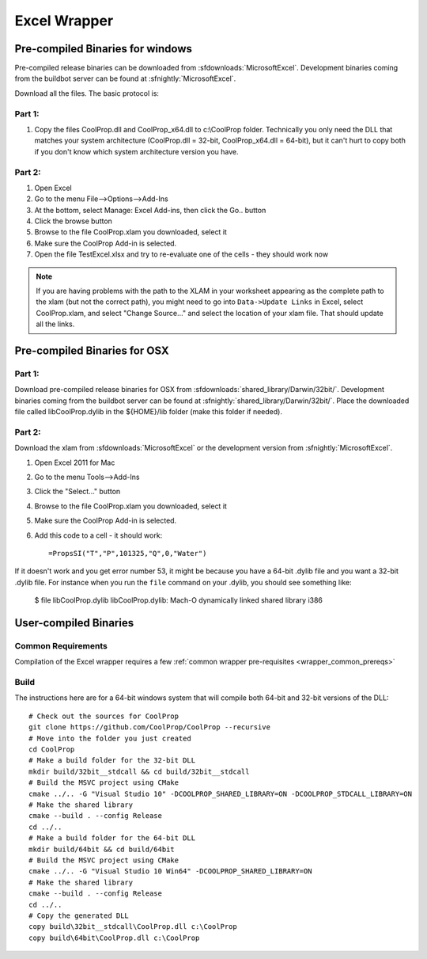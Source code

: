 
.. _Excel:

*************
Excel Wrapper
*************

Pre-compiled Binaries for windows
=================================
Pre-compiled release binaries can be downloaded from :sfdownloads:`MicrosoftExcel`.  Development binaries coming from the buildbot server can be found at :sfnightly:`MicrosoftExcel`.

Download all the files. The basic protocol is:

Part 1:
-------
1. Copy the files CoolProp.dll and CoolProp_x64.dll to c:\\CoolProp folder. Technically you only need the DLL that matches your system architecture (CoolProp.dll = 32-bit, CoolProp_x64.dll = 64-bit), but it can't hurt to copy both if you don't know which system architecture version you have.

Part 2:
-------
1. Open Excel
2. Go to the menu File-->Options-->Add-Ins
3. At the bottom, select Manage: Excel Add-ins, then click the Go.. button
4. Click the browse button
5. Browse to the file CoolProp.xlam you downloaded, select it
6. Make sure the CoolProp Add-in is selected.
7. Open the file TestExcel.xlsx and try to re-evaluate one of the cells - they should work now

.. note::

    If you are having problems with the path to the XLAM in your worksheet appearing as the complete path to the xlam (but not the correct path), you might need to go into ``Data->Update Links`` in Excel, select CoolProp.xlam, and select "Change Source..." and select the location of your xlam file.  That should update all the links.
    
Pre-compiled Binaries for OSX
=============================

Part 1:
-------
Download pre-compiled release binaries for OSX from :sfdownloads:`shared_library/Darwin/32bit/`.  Development binaries coming from the buildbot server can be found at :sfnightly:`shared_library/Darwin/32bit/`. Place the downloaded file called libCoolProp.dylib in the ${HOME}/lib folder (make this folder if needed).

Part 2:
-------
Download the xlam from :sfdownloads:`MicrosoftExcel` or the development version from :sfnightly:`MicrosoftExcel`.

1. Open Excel 2011 for Mac
2. Go to the menu Tools-->Add-Ins
3. Click the "Select..." button
4. Browse to the file CoolProp.xlam you downloaded, select it
5. Make sure the CoolProp Add-in is selected.
6. Add this code to a cell - it should work::

    =PropsSI("T","P",101325,"Q",0,"Water")

If it doesn't work and you get error number 53, it might be because you have a 64-bit .dylib file and you want a 32-bit .dylib file.  For instance when you run the ``file`` command on your .dylib, you should see something like:

    $ file libCoolProp.dylib
    libCoolProp.dylib: Mach-O dynamically linked shared library i386

User-compiled Binaries
======================

Common Requirements
-------------------
Compilation of the Excel wrapper requires a few :ref:`common wrapper pre-requisites <wrapper_common_prereqs>`

Build
-----

The instructions here are for a 64-bit windows system that will compile both 64-bit and 32-bit versions of the DLL::

    # Check out the sources for CoolProp
    git clone https://github.com/CoolProp/CoolProp --recursive
    # Move into the folder you just created
    cd CoolProp
    # Make a build folder for the 32-bit DLL
    mkdir build/32bit__stdcall && cd build/32bit__stdcall
    # Build the MSVC project using CMake
    cmake ../.. -G "Visual Studio 10" -DCOOLPROP_SHARED_LIBRARY=ON -DCOOLPROP_STDCALL_LIBRARY=ON
    # Make the shared library
    cmake --build . --config Release
    cd ../..
    # Make a build folder for the 64-bit DLL
    mkdir build/64bit && cd build/64bit
    # Build the MSVC project using CMake
    cmake ../.. -G "Visual Studio 10 Win64" -DCOOLPROP_SHARED_LIBRARY=ON 
    # Make the shared library
    cmake --build . --config Release
    cd ../..
    # Copy the generated DLL
    copy build\32bit__stdcall\CoolProp.dll c:\CoolProp
    copy build\64bit\CoolProp.dll c:\CoolProp
